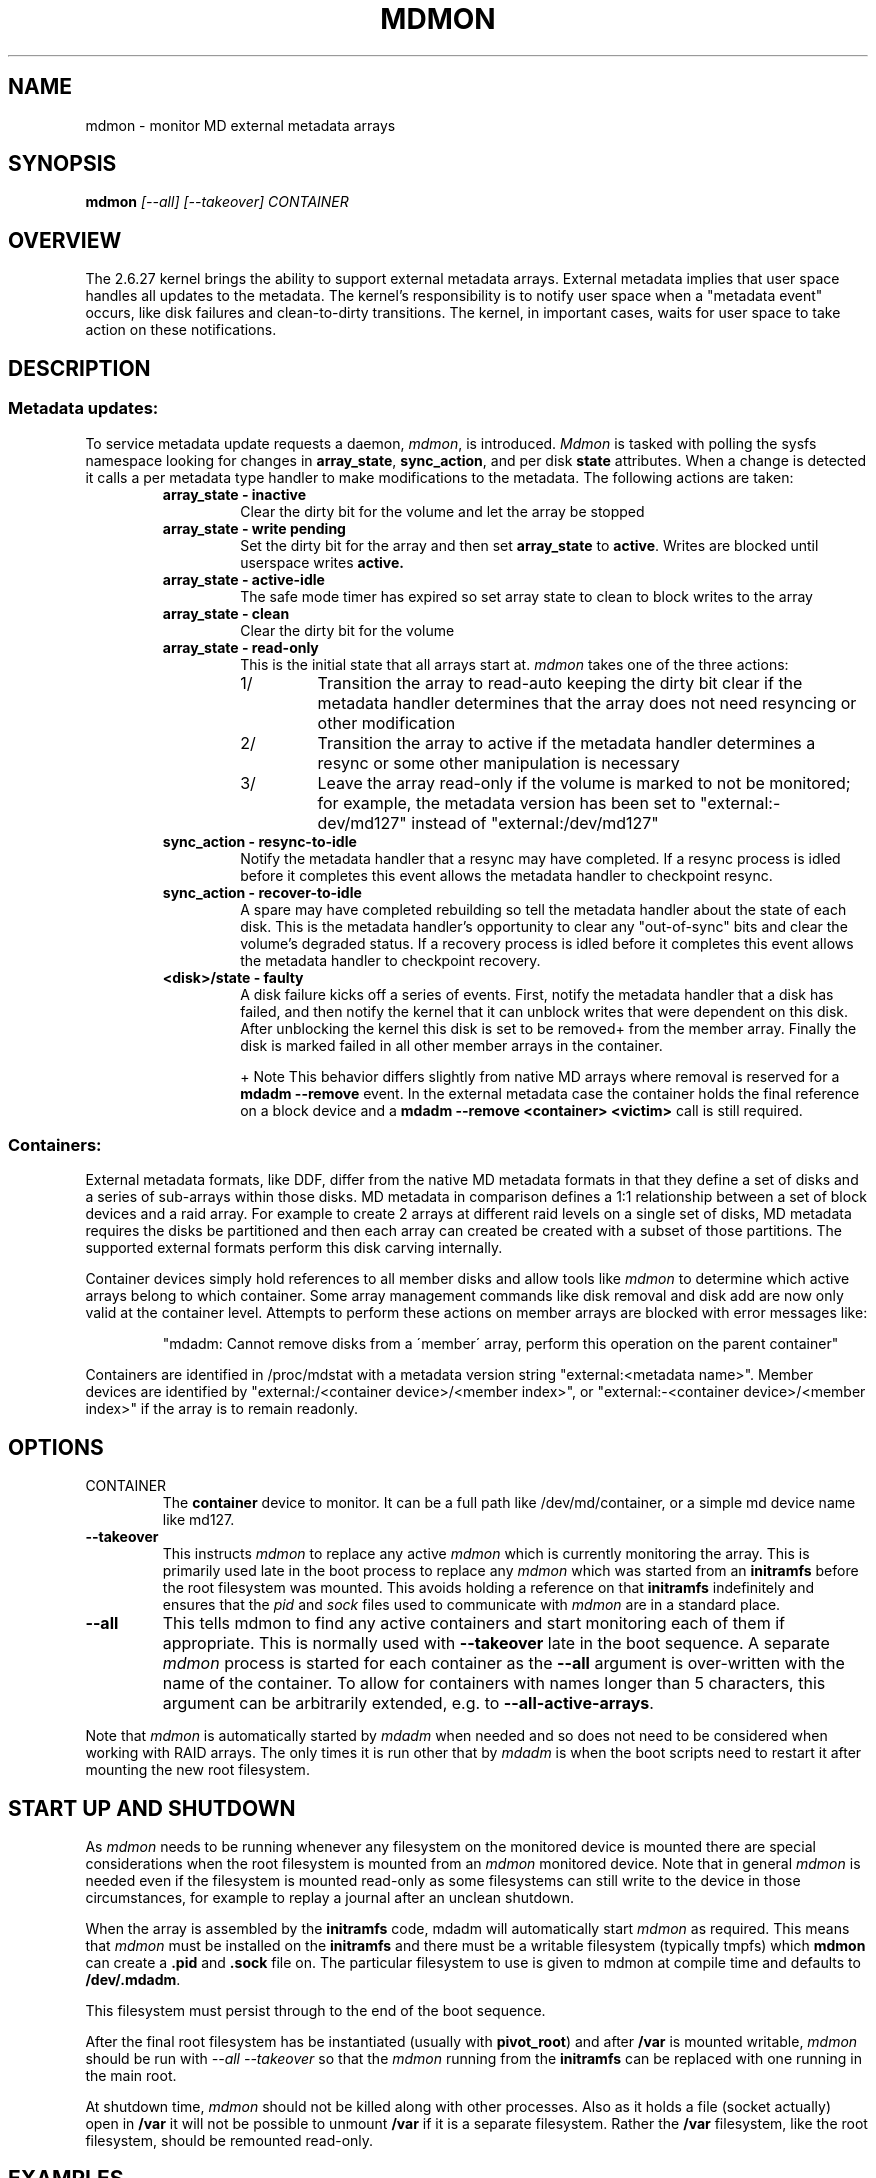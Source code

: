 .\" See file COPYING in distribution for details.
.TH MDMON 8 "" v3.1.2
.SH NAME
mdmon \- monitor MD external metadata arrays

.SH SYNOPSIS

.BI mdmon " [--all] [--takeover] CONTAINER"

.SH OVERVIEW
The 2.6.27 kernel brings the ability to support external metadata arrays.
External metadata implies that user space handles all updates to the metadata.
The kernel's responsibility is to notify user space when a "metadata event"
occurs, like disk failures and clean-to-dirty transitions.  The kernel, in
important cases, waits for user space to take action on these notifications.

.SH DESCRIPTION
.SS Metadata updates:
To service metadata update requests a daemon,
.IR mdmon ,
is introduced.
.I Mdmon
is tasked with polling the sysfs namespace looking for changes in
.BR array_state ,
.BR sync_action ,
and per disk
.BR state
attributes.  When a change is detected it calls a per metadata type
handler to make modifications to the metadata.  The following actions
are taken:
.RS
.TP
.B array_state \- inactive
Clear the dirty bit for the volume and let the array be stopped
.TP
.B array_state \- write pending
Set the dirty bit for the array and then set
.B array_state
to
.BR active .
Writes
are blocked until userspace writes
.BR active.
.TP
.B array_state \- active-idle
The safe mode timer has expired so set array state to clean to block writes to the array
.TP
.B array_state \- clean
Clear the dirty bit for the volume
.TP
.B array_state \- read-only
This is the initial state that all arrays start at.
.I mdmon
takes one of the three actions:
.RS
.TP
1/
Transition the array to read-auto keeping the dirty bit clear if the metadata
handler determines that the array does not need resyncing or other modification
.TP
2/
Transition the array to active if the metadata handler determines a resync or
some other manipulation is necessary
.TP
3/
Leave the array read\-only if the volume is marked to not be monitored; for
example, the metadata version has been set to "external:\-dev/md127" instead of
"external:/dev/md127"
.RE
.TP
.B sync_action \- resync\-to\-idle
Notify the metadata handler that a resync may have completed.  If a resync
process is idled before it completes this event allows the metadata handler to
checkpoint resync.
.TP
.B sync_action \- recover\-to\-idle
A spare may have completed rebuilding so tell the metadata handler about the
state of each disk.  This is the metadata handler's opportunity to clear
any "out-of-sync" bits and clear the volume's degraded status.  If a recovery
process is idled before it completes this event allows the metadata handler to
checkpoint recovery.
.TP
.B <disk>/state \- faulty
A disk failure kicks off a series of events.  First, notify the metadata
handler that a disk has failed, and then notify the kernel that it can unblock
writes that were dependent on this disk.  After unblocking the kernel this disk
is set to be removed+ from the member array.  Finally the disk is marked failed
in all other member arrays in the container.
.IP
+ Note This behavior differs slightly from native MD arrays where
removal is reserved for a
.B mdadm --remove
event.  In the external metadata case the container holds the final
reference on a block device and a
.B mdadm --remove <container> <victim>
call is still required.
.RE

.SS Containers:
.P
External metadata formats, like DDF, differ from the native MD metadata
formats in that they define a set of disks and a series of sub-arrays
within those disks.  MD metadata in comparison defines a 1:1
relationship between a set of block devices and a raid array.  For
example to create 2 arrays at different raid levels on a single
set of disks, MD metadata requires the disks be partitioned and then
each array can created be created with a subset of those partitions.  The
supported external formats perform this disk carving internally.
.P
Container devices simply hold references to all member disks and allow
tools like
.I mdmon
to determine which active arrays belong to which
container.  Some array management commands like disk removal and disk
add are now only valid at the container level.  Attempts to perform
these actions on member arrays are blocked with error messages like:
.IP
"mdadm: Cannot remove disks from a \'member\' array, perform this
operation on the parent container"
.P
Containers are identified in /proc/mdstat with a metadata version string
"external:<metadata name>". Member devices are identified by
"external:/<container device>/<member index>", or "external:-<container
device>/<member index>" if the array is to remain readonly.

.SH OPTIONS
.TP
CONTAINER
The
.B container
device to monitor.  It can be a full path like /dev/md/container, or a
simple md device name like md127.
.TP
.B \-\-takeover
This instructs
.I mdmon
to replace any active
.I mdmon
which is currently monitoring the array.  This is primarily used late
in the boot process to replace any
.I mdmon
which was started from an
.B initramfs
before the root filesystem was mounted.  This avoids holding a
reference on that
.B initramfs
indefinitely and ensures that the
.I pid
and
.I sock
files used to communicate with
.I mdmon
are in a standard place.
.TP
.B \-\-all
This tells mdmon to find any active containers and start monitoring
each of them if appropriate.  This is normally used with
.B \-\-takeover
late in the boot sequence.
A separate
.I mdmon
process is started for each container as the
.B \-\-all
argument is over-written with the name of the container.  To allow for
containers with names longer than 5 characters, this argument can be
arbitrarily extended, e.g. to
.BR \-\-all-active-arrays .

.PP
Note that
.I mdmon
is automatically started by
.I mdadm
when needed and so does not need to be considered when working with
RAID arrays.  The only times it is run other that by
.I  mdadm
is when the boot scripts need to restart it after mounting the new
root filesystem.

.SH START UP AND SHUTDOWN

As
.I mdmon
needs to be running whenever any filesystem on the monitored device is
mounted there are special considerations when the root filesystem is
mounted from an
.I mdmon
monitored device.
Note that in general
.I mdmon
is needed even if the filesystem is mounted read-only as some
filesystems can still write to the device in those circumstances, for
example to replay a journal after an unclean shutdown.

When the array is assembled by the
.B initramfs
code, mdadm will automatically start
.I mdmon
as required.  This means that
.I mdmon
must be installed on the
.B initramfs
and there must be a writable filesystem (typically tmpfs) which
.B mdmon
can create a
.B .pid
and
.B .sock
file on.  The particular filesystem to use is given to mdmon at compile
time and defaults to
.BR /dev/.mdadm .

This filesystem must persist through to the end of the boot sequence.

After the final root filesystem has be instantiated (usually with
.BR pivot_root )
and after
.B /var
is mounted writable,
.I mdmon
should be run with
.I "\-\-all \-\-takeover"
so that the
.I mdmon
running from the
.B initramfs
can be replaced with one running in the main root.

At shutdown time,
.I mdmon
should not be killed along with other processes.  Also as it holds a
file (socket actually) open in
.B /var
it will not be possible to unmount
.B /var
if it is a separate filesystem.  Rather the
.B /var
filesystem, like the root filesystem, should be remounted read-only.



.SH EXAMPLES

.B "  mdmon \-\-all-active-arrays \-\-takeover"
.br
Any
.I mdmon
which is currently running is killed and a new instance is started.
This should be run late in the boot sequence and particularly after
.B /var
is mounted and writable.
.SH SEE ALSO
.IR mdadm (8),
.IR md (4).
